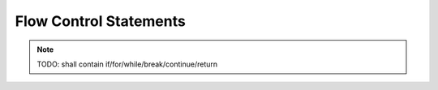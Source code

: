 
#########################
 Flow Control Statements
#########################

.. note::

  TODO: shall contain if/for/while/break/continue/return
  

